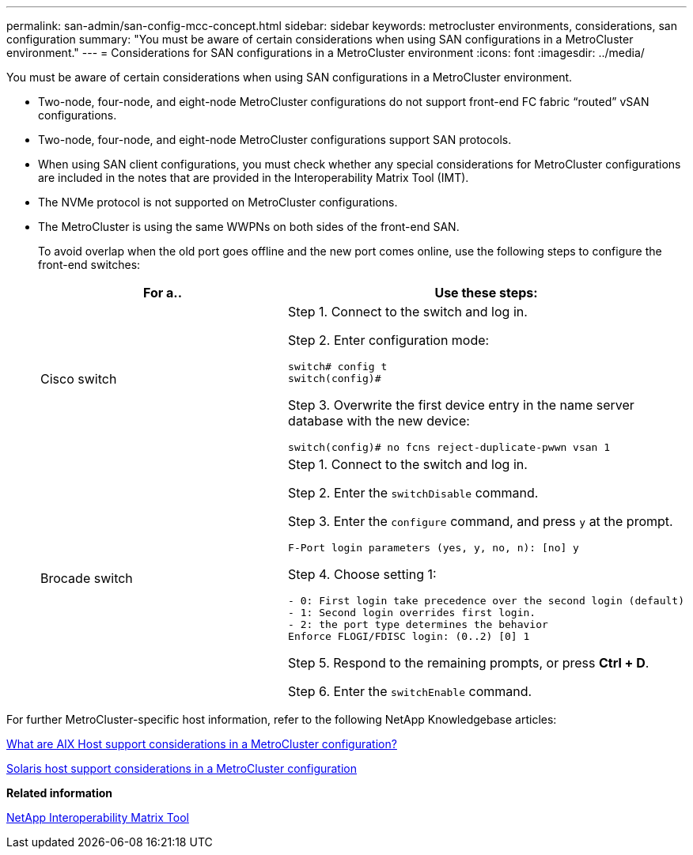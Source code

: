 ---
permalink: san-admin/san-config-mcc-concept.html
sidebar: sidebar
keywords: metrocluster environments, considerations, san configuration
summary: "You must be aware of certain considerations when using SAN configurations in a MetroCluster environment."
---
= Considerations for SAN configurations in a MetroCluster environment
:icons: font
:imagesdir: ../media/

[.lead]
You must be aware of certain considerations when using SAN configurations in a MetroCluster environment.

* Two-node, four-node, and eight-node MetroCluster configurations do not support front-end FC fabric "`routed`" vSAN configurations.
* Two-node, four-node, and eight-node MetroCluster configurations support SAN protocols.
* When using SAN client configurations, you must check whether any special considerations for MetroCluster configurations are included in the notes that are provided in the Interoperability Matrix Tool (IMT).
* The NVMe protocol is not supported on MetroCluster configurations.
* The MetroCluster is using the same WWPNs on both sides of the front-end SAN.
+
To avoid overlap when the old port goes offline and the new port comes online, use the following steps to configure the front-end switches:
+
[cols="2*",options="header"]
|===
| For a..| Use these steps:
a|
Cisco switch
a|
Step 1. Connect to the switch and log in.

Step 2. Enter configuration mode:
----
switch# config t
switch(config)#
----
Step 3. Overwrite the first device entry in the name server database with the new device:
----
switch(config)# no fcns reject-duplicate-pwwn vsan 1
----
a|
Brocade switch
a|
Step 1. Connect to the switch and log in.

Step 2. Enter the `switchDisable` command.

Step 3. Enter the `configure` command, and press `y` at the prompt.
----
F-Port login parameters (yes, y, no, n): [no] y
----

Step 4. Choose setting 1:
----
- 0: First login take precedence over the second login (default)
- 1: Second login overrides first login.
- 2: the port type determines the behavior
Enforce FLOGI/FDISC login: (0..2) [0] 1
----

Step 5. Respond to the remaining prompts, or press *Ctrl + D*.

Step 6. Enter the `switchEnable` command.

|===

For further MetroCluster-specific host information, refer to the following NetApp Knowledgebase articles:

https://kb.netapp.com/Advice_and_Troubleshooting/Data_Protection_and_Security/MetroCluster/What_are_AIX_Host_support_considerations_in_a_MetroCluster_configuration%3F[What are AIX Host support considerations in a MetroCluster configuration?]

https://kb.netapp.com/Advice_and_Troubleshooting/Data_Protection_and_Security/MetroCluster/Solaris_host_support_considerations_in_a_MetroCluster_configuration[Solaris host support considerations in a MetroCluster configuration]

*Related information*

https://mysupport.netapp.com/matrix[NetApp Interoperability Matrix Tool]
